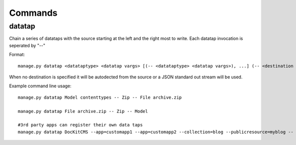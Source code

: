 Commands
========

datatap
-------

Chain a series of datataps with the source starting at the left and the right most to write. Each datatap invocation is seperated by "--"

Format::

    manage.py datatap <datataptype> <datatap vargs> [(-- <datataptype> <datatap vargs>), ...] (-- <destination datataptype> <datatap vargs>)


When no destination is specified it will be autodected from the source or a JSON standard out stream will be used.


Example command line usage::

    manage.py datatap Model contenttypes -- Zip -- File archive.zip
    
    manage.py datatap File archive.zip -- Zip -- Model
    
    #3rd party apps can register their own data taps
    manage.py datatap DocKitCMS --app=customapp1 --app=customapp2 --collection=blog --publicresource=myblog -- JSON -- Stream > objects.json


